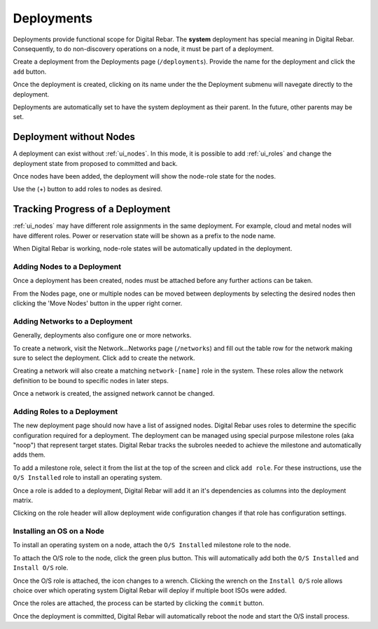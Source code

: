 .. index::
  pair: Deployment; Web UI

.. _webui_deployment:

Deployments
===========

Deployments provide functional scope for Digital Rebar.  The **system** deployment has special meaning in Digital Rebar.  Consequently, to do non-discovery operations on a node, it must be part of a deployment.

.. image:: /images/screens/dr_nodes_provider_enabled.png


Create a deployment from the Deployments page (``/deployments``).  Provide the name for the deployment and click the ``add`` button.

Once the deployment is created, clicking on its name under the the Deployment submenu will navegate directly to the deployment.

Deployments are automatically set to have the system deployment as
their parent.  In the future, other parents may be set.

Deployment without Nodes
------------------------

A deployment can exist without :ref:`ui_nodes`.  In this mode, it is possible to add :ref:`ui_roles` and change the deployment state from proposed to committed and back.

.. image:: /images/screens/dr_system_no_nodes.png

Once nodes have been added, the deployment will show the node-role state for the nodes.

.. image:: /images/screens/dr_single_deployment.png

Use the (+) button to add roles to nodes as desired.

Tracking Progress of a Deployment
---------------------------------

:ref:`ui_nodes` may have different role assignments in the same deployment.  For example, cloud and metal nodes will have different roles.  Power or reservation state will be shown as a prefix to the node name.

.. image:: /images/screens/dr_system_cloud_and_metal.png

When Digital Rebar is working, node-role states will be automatically updated in the deployment.

.. image:: /images/screens/dr_system_new_nodes.png

Adding Nodes to a Deployment
~~~~~~~~~~~~~~~~~~~~~~~~~~~~

Once a deployment has been created, nodes must be attached before any further actions can be taken.

From the Nodes page, one or multiple nodes can be moved between deployments by selecting the desired nodes then clicking the 'Move Nodes' button in the upper right corner.

.. image:: /images/screens/dr_bulk_edit.png


Adding Networks to a Deployment
~~~~~~~~~~~~~~~~~~~~~~~~~~~~~~~

Generally, deployments also configure one or more networks.

To create a network, visit the Network...Networks page (``/networks``)
and fill out the table row for the network making sure to select the
deployment.  Click ``add`` to create the network.

Creating a network will also create a matching ``network-[name]`` role
in the system.  These roles allow the network definition to be bound to
specific nodes in later steps.

Once a network is created, the assigned network cannot be changed.

.. image:: /images/screens/dr_add_network.png


Adding Roles to a Deployment
~~~~~~~~~~~~~~~~~~~~~~~~~~~~

The new deployment page should now have a list of assigned nodes.  Digital Rebar
uses roles to determine the specific configuration required for a
deployment.  The deployment can be managed using special purpose milestone
roles (aka "noop") that represent target states.  Digital Rebar tracks the
subroles needed to achieve the milestone and automatically adds them.

To add a milestone role, select it from the list at the top of the
screen and click ``add role``.  For these instructions, use the
``O/S Installed`` role to install an operating system.

Once a role is added to a deployment, Digital Rebar will add it an it's
dependencies as columns into the deployment matrix.

Clicking on the role header will allow deployment wide
configuration changes if that role has configuration settings.

Installing an OS on a Node
~~~~~~~~~~~~~~~~~~~~~~~~~~

To install an operating system on a node, attach the
``O/S Installed`` milestone role to the node.

To attach the O/S role to the node, click the green plus
button.  This will automatically add both the ``O/S Installed`` and
``Install O/S`` role.

Once the O/S role is attached, the icon changes to a wrench.  Clicking
the wrench on the ``Install O/S`` role allows choice over which
operating system Digital Rebar will deploy if multiple boot ISOs were added.

Once the roles are attached, the process can be started by clicking the
``commit`` button.

Once the deployment is committed, Digital Rebar will automatically reboot the
node and start the O/S install process.

